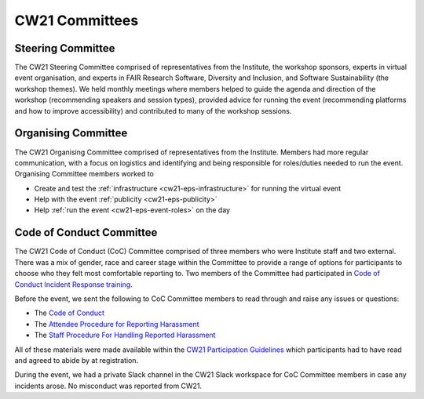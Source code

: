 .. _cw21-eps-committees: 

CW21 Committees
================

Steering Committee
-------------------

The CW21 Steering Committee comprised of representatives from the Institute, the workshop sponsors, experts in virtual event organisation, and experts in FAIR Research Software, Diversity and Inclusion, and Software Sustainability (the workshop themes). 
We held monthly meetings where members helped to guide the agenda and direction of the workshop (recommending speakers and session types), provided advice for running the event (recommending platforms and how to improve accessibility) and contributed to many of the workshop sessions.


Organising Committee
---------------------

The CW21 Organising Committee comprised of representatives from the Institute. 
Members had more regular communication, with a focus on logistics and identifying and being responsible for roles/duties needed to run the event.
Organising Committee members worked to 

- Create and test the :ref:`infrastructure <cw21-eps-infrastructure>` for running the virtual event 
- Help with the event :ref:`publicity <cw21-eps-publicity>`
- Help :ref:`run the event <cw21-eps-event-roles>` on the day


Code of Conduct Committee
--------------------------

The CW21 Code of Conduct (CoC) Committee comprised of three members who were Institute staff and two external. 
There was a mix of gender, race and career stage within the Committee to provide a range of options for participants to choose who they felt most comfortable reporting to.
Two members of the Committee had participated in `Code of Conduct Incident Response training <https://otter.technology/code-of-conduct-training/>`_. 

Before the event, we sent the following to CoC Committee members to read through and raise any issues or questions:

- The `Code of Conduct <https://software.ac.uk/cw21/participation-guidelines#code-of-conduct>`_
- The `Attendee Procedure for Reporting Harassment <https://software.ac.uk/cw21/participation-guidelines/harassment-reporting-procedure>`_
- The `Staff Procedure For Handling Reported Harassment <https://software.ac.uk/cw21/participation-guidelines/staff-procedure-handling-reported-harassment>`_

All of these materials were made available within the `CW21 Participation Guidelines <https://software.ac.uk/cw21/participation-guidelines>`_ which participants had to have read and agreed to abide by at registration.  

During the event, we had a private Slack channel in the CW21 Slack workspace for CoC Committee members in case any incidents arose.
No misconduct was reported from CW21.
